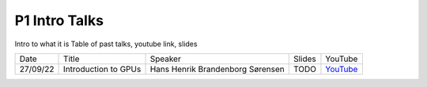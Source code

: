 P1 Intro Talks
==============
Intro to what it is
Table of past talks, youtube link, slides

+----------+----------------------------+----------------------------------+-----------------+------------------------------------------+
|   Date   |           Title            |             Speaker              |     Slides      |   YouTube                                |
+----------+----------------------------+----------------------------------+-----------------+------------------------------------------+
| 27/09/22 |    Introduction to GPUs    | Hans Henrik Brandenborg Sørensen |    TODO         | `YouTube <https://youtu.be/maCqve4VzhE>`_|
+----------+----------------------------+----------------------------------+-----------------+------------------------------------------+
